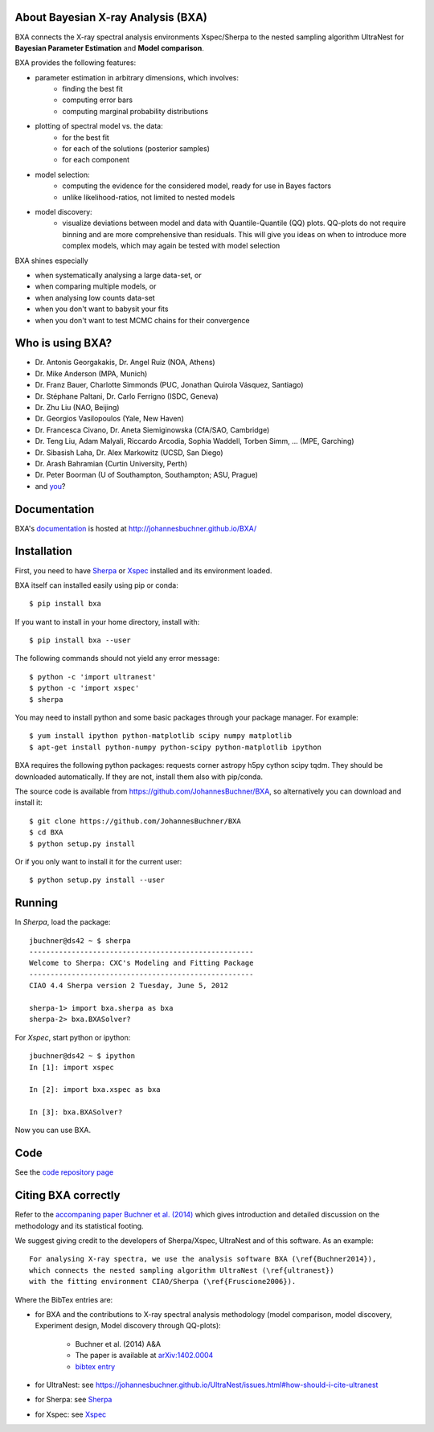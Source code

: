 About Bayesian X-ray Analysis (BXA)
------------------------------------

BXA connects the X-ray spectral analysis environments Xspec/Sherpa
to the nested sampling algorithm UltraNest 
for **Bayesian Parameter Estimation** and **Model comparison**.

BXA provides the following features:

* parameter estimation in arbitrary dimensions, which involves:
   * finding the best fit
   * computing error bars
   * computing marginal probability distributions
* plotting of spectral model vs. the data:
   * for the best fit
   * for each of the solutions (posterior samples)
   * for each component
* model selection:
   * computing the evidence for the considered model, 
     ready for use in Bayes factors
   * unlike likelihood-ratios, not limited to nested models 
* model discovery:
   * visualize deviations between model and data with Quantile-Quantile (QQ) plots.
     QQ-plots do not require binning and are more comprehensive than residuals.
     This will give you ideas on when to introduce more complex models, which 
     may again be tested with model selection

BXA shines especially

* when systematically analysing a large data-set, or
* when comparing multiple models, or
* when analysing low counts data-set
* when you don't want to babysit your fits
* when you don't want to test MCMC chains for their convergence

.. image:: https://img.shields.io/pypi/v/BXA.svg
        :target: https://pypi.python.org/pypi/BXA

.. image:: https://coveralls.io/repos/github/JohannesBuchner/BXA/badge.svg
        :target: https://coveralls.io/github/JohannesBuchner/BXA

.. image:: https://img.shields.io/badge/docs-published-ok.svg
        :target: https://johannesbuchner.github.io/BXA/
        :alt: Documentation Status

.. image:: https://img.shields.io/badge/GitHub-JohannesBuchner%2FBXA-blue.svg?style=flat
        :target: https://github.com/JohannesBuchner/BXA/
        :alt: Github repository

Who is using BXA?
-------------------------------

* Dr. Antonis Georgakakis, Dr. Angel Ruiz (NOA, Athens)
* Dr. Mike Anderson (MPA, Munich)
* Dr. Franz Bauer, Charlotte Simmonds (PUC, Jonathan Quirola Vásquez, Santiago)
* Dr. Stéphane Paltani, Dr. Carlo Ferrigno (ISDC, Geneva)
* Dr. Zhu Liu (NAO, Beijing)
* Dr. Georgios Vasilopoulos (Yale, New Haven)
* Dr. Francesca Civano, Dr. Aneta Siemiginowska (CfA/SAO, Cambridge)
* Dr. Teng Liu, Adam Malyali, Riccardo Arcodia, Sophia Waddell, Torben Simm, ... (MPE, Garching)
* Dr. Sibasish Laha, Dr. Alex Markowitz (UCSD, San Diego)
* Dr. Arash Bahramian (Curtin University, Perth)
* Dr. Peter Boorman (U of Southampton, Southampton; ASU, Prague)
* and `you <https://ui.adsabs.harvard.edu/search/q=citations(bibcode%3A2014A%26A...564A.125B)%20full%3A%22BXA%22&sort=date%20desc%2C%20bibcode%20desc&p_=0>`_?

Documentation
----------------

BXA's `documentation <http://johannesbuchner.github.io/BXA/>`_ is hosted at http://johannesbuchner.github.io/BXA/

Installation
-------------

First, you need to have `Sherpa`_ or `Xspec`_ installed and its environment loaded.

BXA itself can installed easily using pip or conda::

	$ pip install bxa

If you want to install in your home directory, install with::

	$ pip install bxa --user

The following commands should not yield any error message::

	$ python -c 'import ultranest'
	$ python -c 'import xspec'
	$ sherpa

You may need to install python and some basic packages through your package manager. For example::

	$ yum install ipython python-matplotlib scipy numpy matplotlib
	$ apt-get install python-numpy python-scipy python-matplotlib ipython

BXA requires the following python packages: requests corner astropy h5py cython scipy tqdm.
They should be downloaded automatically. If they are not, install them
also with pip/conda.

The source code is available from https://github.com/JohannesBuchner/BXA,
so alternatively you can download and install it::
	
	$ git clone https://github.com/JohannesBuchner/BXA
	$ cd BXA
	$ python setup.py install

Or if you only want to install it for the current user::

	$ python setup.py install --user

Running
--------------

In *Sherpa*, load the package::

	jbuchner@ds42 ~ $ sherpa
	-----------------------------------------------------
	Welcome to Sherpa: CXC's Modeling and Fitting Package
	-----------------------------------------------------
	CIAO 4.4 Sherpa version 2 Tuesday, June 5, 2012

	sherpa-1> import bxa.sherpa as bxa
	sherpa-2> bxa.BXASolver?

For *Xspec*, start python or ipython::
	
	jbuchner@ds42 ~ $ ipython
	In [1]: import xspec
	
	In [2]: import bxa.xspec as bxa
	
	In [3]:	bxa.BXASolver?

Now you can use BXA.

.. _ultranest: http://johannesbuchner.github.io/UltraNest/

.. _Sherpa: http://cxc.harvard.edu/sherpa/

.. _Xspec: http://heasarc.gsfc.nasa.gov/docs/xanadu/xspec/

Code
-------------------------------

See the `code repository page <https://github.com/JohannesBuchner/BXA>`_ 

.. _cite:

Citing BXA correctly
---------------------

Refer to the `accompaning paper Buchner et al. (2014) <http://www.aanda.org/articles/aa/abs/2014/04/aa22971-13/aa22971-13.html>`_ which gives introduction and 
detailed discussion on the methodology and its statistical footing.

We suggest giving credit to the developers of Sherpa/Xspec, UltraNest and of this software.
As an example::

	For analysing X-ray spectra, we use the analysis software BXA (\ref{Buchner2014}),
	which connects the nested sampling algorithm UltraNest (\ref{ultranest})
	with the fitting environment CIAO/Sherpa (\ref{Fruscione2006}).

Where the BibTex entries are:

* for BXA and the contributions to X-ray spectral analysis methodology (model comparison, model discovery, Experiment design, Model discovery through QQ-plots):

	- Buchner et al. (2014) A&A
	- The paper is available at `arXiv:1402.0004 <http://arxiv.org/abs/arXiv:1402.0004>`_
	- `bibtex entry <https://ui.adsabs.harvard.edu/abs/2014A%26A...564A.125B/exportcitation>`_

* for UltraNest: see https://johannesbuchner.github.io/UltraNest/issues.html#how-should-i-cite-ultranest
* for Sherpa: see `Sherpa`_
* for Xspec: see `Xspec`_
